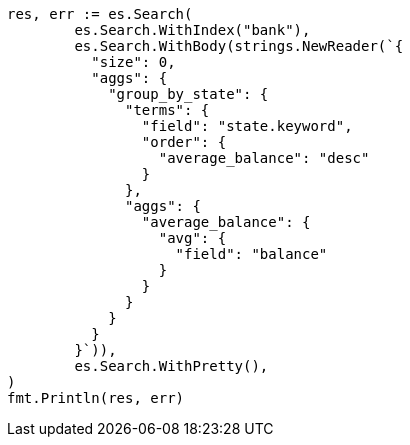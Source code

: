 // Generated from getting-started_645796e8047967ca4a7635a22a876f4c_test.go
//
[source, go]
----
res, err := es.Search(
	es.Search.WithIndex("bank"),
	es.Search.WithBody(strings.NewReader(`{
	  "size": 0,
	  "aggs": {
	    "group_by_state": {
	      "terms": {
	        "field": "state.keyword",
	        "order": {
	          "average_balance": "desc"
	        }
	      },
	      "aggs": {
	        "average_balance": {
	          "avg": {
	            "field": "balance"
	          }
	        }
	      }
	    }
	  }
	}`)),
	es.Search.WithPretty(),
)
fmt.Println(res, err)
----
